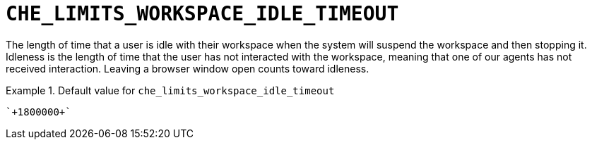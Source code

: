 [id="che_limits_workspace_idle_timeout_{context}"]
= `+CHE_LIMITS_WORKSPACE_IDLE_TIMEOUT+`

The length of time that a user is idle with their workspace when the system will suspend the workspace and then stopping it. Idleness is the length of time that the user has not interacted with the workspace, meaning that one of our agents has not received interaction. Leaving a browser window open counts toward idleness.


.Default value for `+che_limits_workspace_idle_timeout+`
====
----
`+1800000+`
----
====

